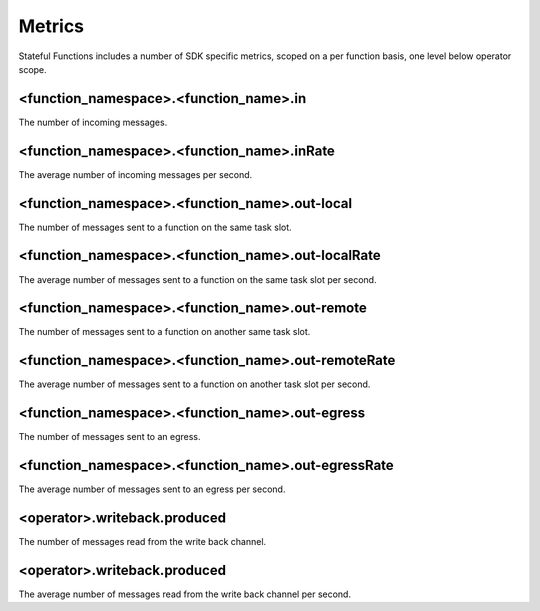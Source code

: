 .. Copyright 2019 Ververica GmbH.

   Licensed under the Apache License, Version 2.0 (the "License");
   you may not use this file except in compliance with the License.
   You may obtain a copy of the License at
   
        http://www.apache.org/licenses/LICENSE-2.0
   
   Unless required by applicable law or agreed to in writing, software
   distributed under the License is distributed on an "AS IS" BASIS,
   WITHOUT WARRANTIES OR CONDITIONS OF ANY KIND, either express or implied.
   See the License for the specific language governing permissions and
   limitations under the License.

#######
Metrics
#######

Stateful Functions includes a number of SDK specific metrics, scoped on a per function basis, one level below operator scope.

<function_namespace>.<function_name>.in     
~~~~~~~~~~~~~~~~~~~~~~~~~~~~~~~~~~~~~~~
The number of incoming messages.

<function_namespace>.<function_name>.inRate   
~~~~~~~~~~~~~~~~~~~~~~~~~~~~~~~~~~~~~~~~~~~
The average number of incoming messages per second. 

<function_namespace>.<function_name>.out-local
~~~~~~~~~~~~~~~~~~~~~~~~~~~~~~~~~~~~~~~~~~~~~~
The number of messages sent to a function on the same task slot.

<function_namespace>.<function_name>.out-localRate
~~~~~~~~~~~~~~~~~~~~~~~~~~~~~~~~~~~~~~~~~~~~~~~~~~
The average number of messages sent to a function on the same task slot per second.

<function_namespace>.<function_name>.out-remote 
~~~~~~~~~~~~~~~~~~~~~~~~~~~~~~~~~~~~~~~~~~~~~~~
The number of messages sent to a function on another same task slot.

<function_namespace>.<function_name>.out-remoteRate 
~~~~~~~~~~~~~~~~~~~~~~~~~~~~~~~~~~~~~~~~~~~~~~~~~~~
The average number of messages sent to a function on another task slot per second.

<function_namespace>.<function_name>.out-egress 
~~~~~~~~~~~~~~~~~~~~~~~~~~~~~~~~~~~~~~~~~~~~~~~
The number of messages sent to an egress.

<function_namespace>.<function_name>.out-egressRate
~~~~~~~~~~~~~~~~~~~~~~~~~~~~~~~~~~~~~~~~~~~~~~~~~~~
The average number of messages sent to an egress per second.

<operator>.writeback.produced
~~~~~~~~~~~~~~~~~~~~~~~~~~~~~
The number of messages read from the write back channel.

<operator>.writeback.produced
~~~~~~~~~~~~~~~~~~~~~~~~~~~~~
The average number of messages read from the write back channel per second.